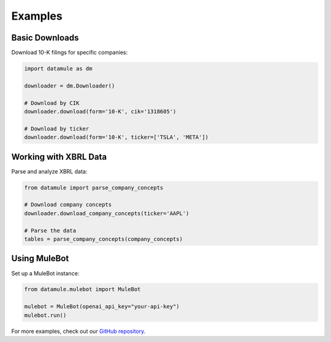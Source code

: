 Examples
========

Basic Downloads
-------------

Download 10-K filings for specific companies:

.. code-block:: python

    import datamule as dm
    
    downloader = dm.Downloader()
    
    # Download by CIK
    downloader.download(form='10-K', cik='1318605')
    
    # Download by ticker
    downloader.download(form='10-K', ticker=['TSLA', 'META'])

Working with XBRL Data
--------------------

Parse and analyze XBRL data:

.. code-block:: python

    from datamule import parse_company_concepts
    
    # Download company concepts
    downloader.download_company_concepts(ticker='AAPL')
    
    # Parse the data
    tables = parse_company_concepts(company_concepts)

Using MuleBot
-----------

Set up a MuleBot instance:

.. code-block:: python

    from datamule.mulebot import MuleBot
    
    mulebot = MuleBot(openai_api_key="your-api-key")
    mulebot.run()

For more examples, check out our `GitHub repository <https://github.com/john-friedman/datamule-python/tree/main/examples>`_.